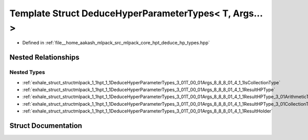 .. _exhale_struct_structmlpack_1_1hpt_1_1DeduceHyperParameterTypes_3_01T_00_01Args_8_8_8_01_4:

Template Struct DeduceHyperParameterTypes< T, Args... >
=======================================================

- Defined in :ref:`file__home_aakash_mlpack_src_mlpack_core_hpt_deduce_hp_types.hpp`


Nested Relationships
--------------------


Nested Types
************

- :ref:`exhale_struct_structmlpack_1_1hpt_1_1DeduceHyperParameterTypes_3_01T_00_01Args_8_8_8_01_4_1_1IsCollectionType`
- :ref:`exhale_struct_structmlpack_1_1hpt_1_1DeduceHyperParameterTypes_3_01T_00_01Args_8_8_8_01_4_1_1ResultHPType`
- :ref:`exhale_struct_structmlpack_1_1hpt_1_1DeduceHyperParameterTypes_3_01T_00_01Args_8_8_8_01_4_1_1ResultHPType_3_01ArithmeticType_00_01true_01_4`
- :ref:`exhale_struct_structmlpack_1_1hpt_1_1DeduceHyperParameterTypes_3_01T_00_01Args_8_8_8_01_4_1_1ResultHPType_3_01CollectionType_00_01false_01_4`
- :ref:`exhale_struct_structmlpack_1_1hpt_1_1DeduceHyperParameterTypes_3_01T_00_01Args_8_8_8_01_4_1_1ResultHolder`


Struct Documentation
--------------------


.. doxygenstruct:: mlpack::hpt::DeduceHyperParameterTypes< T, Args... >
   :members:
   :protected-members:
   :undoc-members: